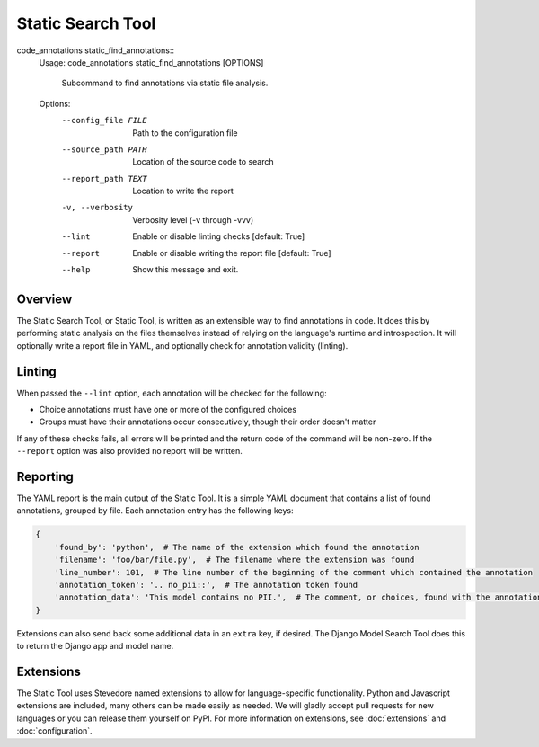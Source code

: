 Static Search Tool
------------------

code_annotations static_find_annotations::
    Usage: code_annotations static_find_annotations [OPTIONS]

      Subcommand to find annotations via static file analysis.

    Options:
      --config_file FILE      Path to the configuration file
      --source_path PATH      Location of the source code to search
      --report_path TEXT      Location to write the report
      -v, --verbosity         Verbosity level (-v through -vvv)
      --lint                  Enable or disable linting checks  [default: True]
      --report                Enable or disable writing the report file  [default: True]
      --help                  Show this message and exit.

Overview
========
The Static Search Tool, or Static Tool, is written as an extensible way to find annotations in code. It does this by
performing static analysis on the files themselves instead of relying on the language's runtime and introspection. It
will optionally write a report file in YAML, and optionally check for annotation validity (linting).

Linting
=======
When passed the ``--lint`` option, each annotation will be checked for the following:

- Choice annotations must have one or more of the configured choices
- Groups must have their annotations occur consecutively, though their order doesn't matter

If any of these checks fails, all errors will be printed and the return code of the command will be non-zero. If the
``--report`` option was also provided no report will be written.

Reporting
=========
The YAML report is the main output of the Static Tool. It is a simple YAML document that contains a list of found
annotations, grouped by file. Each annotation entry has the following keys:

.. code-block:: yaml

    {
        'found_by': 'python',  # The name of the extension which found the annotation
        'filename': 'foo/bar/file.py',  # The filename where the extension was found
        'line_number': 101,  # The line number of the beginning of the comment which contained the annotation
        'annotation_token': '.. no_pii::',  # The annotation token found
        'annotation_data': 'This model contains no PII.',  # The comment, or choices, found with the annotation token
    }

Extensions can also send back some additional data in an ``extra`` key, if desired. The Django Model Search Tool does
this to return the Django app and model name.

Extensions
==========
The Static Tool uses Stevedore named extensions to allow for language-specific functionality. Python and Javascript
extensions are included, many others can be made easily as needed. We will gladly accept pull requests for new languages
or you can release them yourself on PyPI. For more information on extensions, see :doc:`extensions` and
:doc:`configuration`.
